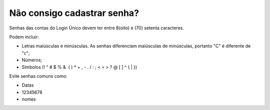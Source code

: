 ﻿Não consigo cadastrar senha?
============================

Senhas das contas do Login Único devem ter entre 8(oito) e (70) setenta caracteres. 

Podem incluir:

- Letras maiúsculas e minúsculas. As senhas diferenciam maiúsculas de minúsculas, portanto "C" é diferente de "c";
- Números;
- Símbolos (! " # $ % &  ( ) * + , - . / : ; < = > ? @ [ \ ] ^ { | }) 

Evite senhas comuns como:

- Datas
- 12345678
- nomes

.. |site externo| image:: _images/site-ext.gif
            